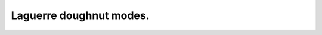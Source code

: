 Laguerre doughnut modes.
------------------------

.. plot:: ./Examples/Laser/GaussLaguerre_doughnut.py



